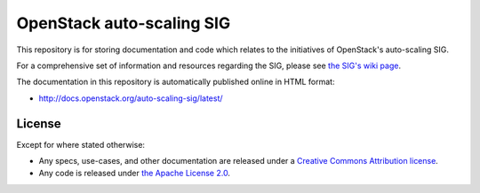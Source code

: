 ==========================
OpenStack auto-scaling SIG
==========================

This repository is for storing documentation and code which relates to
the initiatives of OpenStack's auto-scaling SIG.

For a comprehensive set of information and resources regarding the
SIG, please see `the SIG's wiki page
<https://wiki.openstack.org/wiki/Auto_scaling_SIG>`_.

The documentation in this repository is automatically published
online in HTML format:

- http://docs.openstack.org/auto-scaling-sig/latest/

License
-------

Except for where stated otherwise:

* Any specs, use-cases, and other documentation are released under
  a `Creative Commons Attribution license <LICENSE>`_.
* Any code is released under `the Apache License 2.0
  <https://www.apache.org/licenses/LICENSE-2.0>`_.
